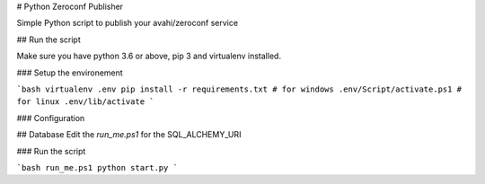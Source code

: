 # Python Zeroconf Publisher

Simple Python script to publish your avahi/zeroconf service

## Run the script

Make sure you have python 3.6 or above, pip 3 and virtualenv installed.

### Setup the environement

```bash
virtualenv .env
pip install -r requirements.txt
# for windows
.env/Script/activate.ps1
# for linux
.env/lib/activate
```

### Configuration

## Database
Edit the `run_me.ps1` for the SQL_ALCHEMY_URI



### Run the script

```bash
run_me.ps1
python start.py
```
